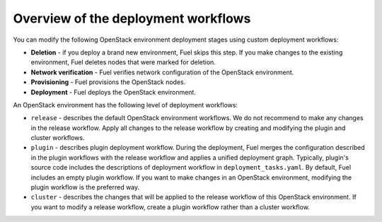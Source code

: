 .. _workflow-overview:

Overview of the deployment workflows
------------------------------------

You can modify the following OpenStack environment deployment stages
using custom deployment workflows:

* **Deletion** - if you deploy a brand new environment, Fuel
  skips this step. If you make changes to the existing environment, Fuel
  deletes nodes that were marked for deletion.

* **Network verification** - Fuel verifies network configuration
  of the OpenStack environment.

* **Provisioning** - Fuel provisions the OpenStack nodes.

* **Deployment** - Fuel deploys the OpenStack environment.

An OpenStack environment has the following level of deployment workflows:

* ``release`` - describes the default OpenStack environment workflows.
  We do not recommend to make any changes in the release workflow. Apply
  all changes to the release workflow by creating and modifying the plugin
  and cluster workflows.

* ``plugin`` - describes plugin deployment workflow. During the deployment,
  Fuel merges the configuration described in the plugin workflows with
  the release workflow and applies a unified deployment graph. Typically,
  plugin's source code includes the descriptions of deployment workflow in
  ``deployment_tasks.yaml``. By default, Fuel includes an empty plugin
  workflow. If you want to make changes in an OpenStack environment,
  modifying the plugin workflow is the preferred way.

* ``cluster`` - describes the changes that will be applied to the release
  workflow of this OpenStack environment. If you want to modify a release
  workflow, create a plugin workflow rather than a cluster workflow. 
